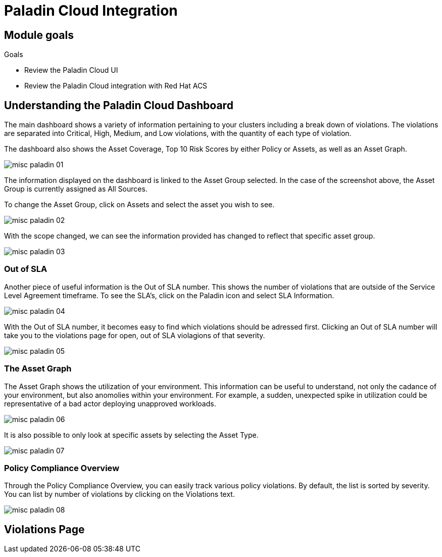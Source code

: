 = Paladin Cloud Integration

== Module goals
.Goals
* Review the Paladin Cloud UI
* Review the Paladin Cloud integration with Red Hat ACS

== Understanding the Paladin Cloud Dashboard

The main dashboard shows a variety of information pertaining to your clusters including a break down of violations. The violations are separated into Critical, High, Medium, and Low violations, with the quantity of each type of violation. 

The dashboard also shows the Asset Coverage, Top 10 Risk Scores by either Policy or Assets, as well as an Asset Graph. 

image::../assets/images/misc-paladin-01.png[]

The information displayed on the dashboard is linked to the Asset Group selected. In the case of the screenshot above, the Asset Group is currently assigned as All Sources. 

To change the Asset Group, click on Assets and select the asset you wish to see. 

image::../assets/images/misc-paladin-02.gif[]

With the scope changed, we can see the information provided has changed to reflect that specific asset group. 

image::../assets/images/misc-paladin-03.png[]

=== Out of SLA

Another piece of useful information is the Out of SLA number. This shows the number of violations that are outside of the Service Level Agreement timeframe. To see the SLA's, click on the Paladin icon and select SLA Information.

image:../assets/images/misc-paladin-04.gif[]

With the Out of SLA number, it becomes easy to find which violations should be adressed first. Clicking an Out of SLA number will take you to the violations page for open, out of SLA violagions of that severity. 

image:../assets/images/misc-paladin-05.gif[]


=== The Asset Graph

The Asset Graph shows the utilization of your environment. This information can be useful to understand, not only the cadance of your environment, but also anomolies within your environment. For example, a sudden, unexpected spike in utilization could be representative of a bad actor deploying unapproved workloads. 

image::../assets/images/misc-paladin-06.png[]

It is also possible to only look at specific assets by selecting the Asset Type.

image::../assets/images/misc-paladin-07.gif[]

=== Policy Compliance Overview

Through the Policy Compliance Overview, you can easily track various policy violations. By default, the list is sorted by severity. You can list by number of violations by clicking on the Violations text. 

image::../assets/images/misc-paladin-08.gif[]

== Violations Page




